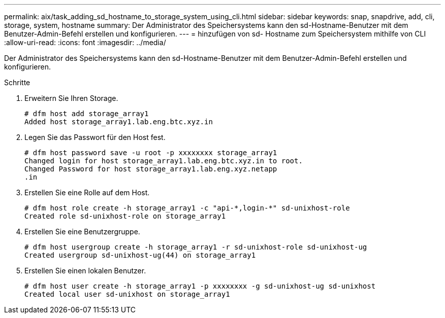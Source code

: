 ---
permalink: aix/task_adding_sd_hostname_to_storage_system_using_cli.html 
sidebar: sidebar 
keywords: snap, snapdrive, add, cli, storage, system, hostname 
summary: Der Administrator des Speichersystems kann den sd-Hostname-Benutzer mit dem Benutzer-Admin-Befehl erstellen und konfigurieren. 
---
= hinzufügen von sd- Hostname zum Speichersystem mithilfe von CLI
:allow-uri-read: 
:icons: font
:imagesdir: ../media/


[role="lead"]
Der Administrator des Speichersystems kann den sd-Hostname-Benutzer mit dem Benutzer-Admin-Befehl erstellen und konfigurieren.

.Schritte
. Erweitern Sie Ihren Storage.
+
[listing]
----
# dfm host add storage_array1
Added host storage_array1.lab.eng.btc.xyz.in
----
. Legen Sie das Passwort für den Host fest.
+
[listing]
----
# dfm host password save -u root -p xxxxxxxx storage_array1
Changed login for host storage_array1.lab.eng.btc.xyz.in to root.
Changed Password for host storage_array1.lab.eng.xyz.netapp
.in
----
. Erstellen Sie eine Rolle auf dem Host.
+
[listing]
----
# dfm host role create -h storage_array1 -c "api-*,login-*" sd-unixhost-role
Created role sd-unixhost-role on storage_array1
----
. Erstellen Sie eine Benutzergruppe.
+
[listing]
----
# dfm host usergroup create -h storage_array1 -r sd-unixhost-role sd-unixhost-ug
Created usergroup sd-unixhost-ug(44) on storage_array1
----
. Erstellen Sie einen lokalen Benutzer.
+
[listing]
----
# dfm host user create -h storage_array1 -p xxxxxxxx -g sd-unixhost-ug sd-unixhost
Created local user sd-unixhost on storage_array1
----

